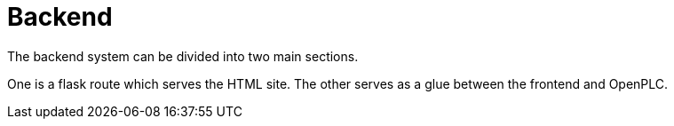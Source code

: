 = Backend

The backend system can be divided into two main sections.

One is a flask route which serves the HTML site.
The other serves as a glue between the frontend and OpenPLC.


